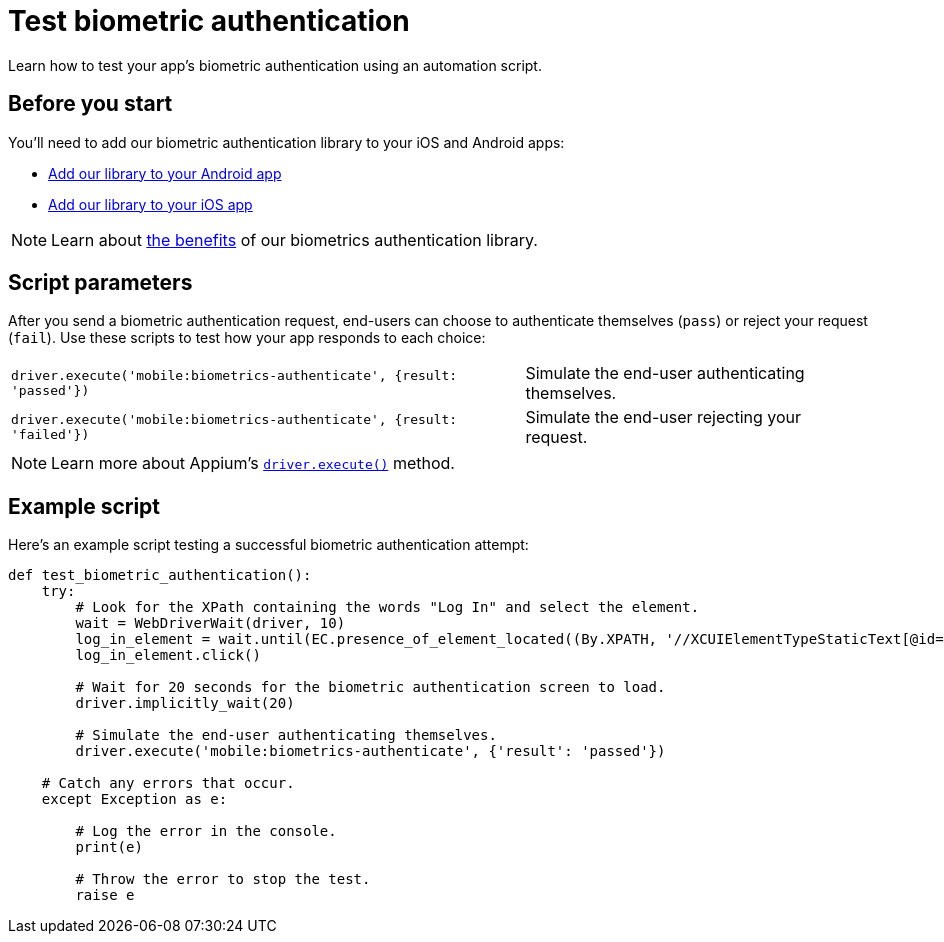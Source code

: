 = Test biometric authentication
:navtitle: Test biometric authentication

Learn how to test your app's biometric authentication using an automation script.

== Before you start

You’ll need to add our biometric authentication library to your iOS and Android apps:

* xref:integrations:biometric-authentication/add-our-library-to-your-android-app.adoc[Add our library to your Android app]
* xref:integrations:biometric-authentication/add-our-library-to-your-ios-app.adoc[Add our library to your iOS app]

[NOTE]
Learn about xref:integrations:biometric-authentication/about-our-library.adoc[the benefits] of our biometrics authentication library.

== Script parameters

After you send a biometric authentication request, end-users can choose to authenticate themselves (`pass`) or reject your request (`fail`). Use these scripts to test how your app responds to each choice:

[cols="3,2"]
|===
| `driver.execute('mobile:biometrics-authenticate', {result: 'passed'})`
| Simulate the end-user authenticating themselves.

| `driver.execute('mobile:biometrics-authenticate', {result: 'failed'})`
| Simulate the end-user rejecting your request.
|===

[NOTE]
Learn more about Appium’s link:https://appium.io/docs/en/2.0/guides/execute-methods/[`driver.execute()`] method.

== Example script

Here’s an example script testing a successful biometric authentication attempt:

[source,python]
----
def test_biometric_authentication():
    try:
        # Look for the XPath containing the words "Log In" and select the element.
        wait = WebDriverWait(driver, 10)
        log_in_element = wait.until(EC.presence_of_element_located((By.XPATH, '//XCUIElementTypeStaticText[@id="Log In"]')))
        log_in_element.click()

        # Wait for 20 seconds for the biometric authentication screen to load.
        driver.implicitly_wait(20)

        # Simulate the end-user authenticating themselves.
        driver.execute('mobile:biometrics-authenticate', {'result': 'passed'})

    # Catch any errors that occur.
    except Exception as e:

        # Log the error in the console.
        print(e)

        # Throw the error to stop the test.
        raise e
----
